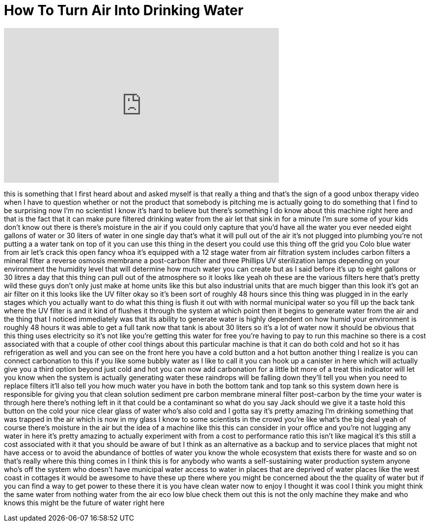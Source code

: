 = How To Turn Air Into Drinking Water
:published_at: 2017-04-21
:hp-alt-title: How To Turn Air Into Drinking Water
:hp-image: https://i.ytimg.com/vi/7-KxonnCXFY/maxresdefault.jpg


++++
<iframe width="560" height="315" src="https://www.youtube.com/embed/7-KxonnCXFY?rel=0" frameborder="0" allow="autoplay; encrypted-media" allowfullscreen></iframe>
++++

this is something that I first heard
about and asked myself is that really a
thing and that's the sign of a good
unbox therapy video when I have to
question whether or not the product that
somebody is pitching me is actually
going to do something that I find to be
surprising
now I'm no scientist I know it's hard to
believe but there's something I do know
about this machine right here and that
is the fact that it can make pure
filtered drinking water from the air let
that sink in for a minute
I'm sure some of your kids don't know
out there is there's moisture in the air
if you could only capture that you'd
have all the water you ever needed eight
gallons of water or 30 liters of water
in one single day that's what it will
pull out of the air it's not plugged
into plumbing you're not putting a a
water tank on top of it you can use this
thing in the desert you could use this
thing off the grid you Colo blue water
from air let's crack this open
fancy whoa it's equipped with a 12 stage
water from air filtration system
includes carbon filters a mineral filter
a reverse osmosis membrane a post-carbon
filter and three Phillips UV
sterilization lamps depending on your
environment the humidity level that will
determine how much water you can create
but as I said before it's up to eight
gallons or 30 litres a day that this
thing can pull out of the atmosphere so
it looks like yeah oh these are the
various filters here that's pretty wild
these guys don't only just make at home
units like this but also industrial
units that are much bigger than this
look it's got an air filter on it this
looks like the UV filter okay so it's
been sort of roughly 48 hours since this
thing was plugged in in the early stages
which you actually want to do what this
thing is flush it out with with normal
municipal water so you fill up the back
tank where the UV filter is and it kind
of flushes it through the system at
which point then it begins to generate
water from the air and the thing that I
noticed immediately was that its ability
to generate water is highly dependent on
how humid your environment is roughly 48
hours it was able to get a full tank now
that tank is about 30 liters so it's a
lot of water now it should be obvious
that this thing uses electricity so it's
not like you're getting this water for
free you're having to pay to run this
machine so there is a cost associated
with that a couple of other cool things
about this particular machine is that it
can do both cold and hot so it has
refrigeration as well and you can see on
the front here you have a cold button
and a hot button another thing I realize
is you can connect carbonation to this
if you like some bubbly water as I like
to call it you can hook up a canister in
here which will actually give you a
third option beyond just cold and hot
you can now add carbonation for a little
bit more of a treat this indicator will
let you know when the system is actually
generating water these raindrops will be
falling down they'll tell you when you
need to replace filters it'll also tell
you how much water you have in both the
bottom tank and
top tank so this system down here is
responsible for giving you that clean
solution sediment pre carbon membrane
mineral filter post-carbon by the time
your water is through here there's
nothing left in it that could be a
contaminant so what do you say Jack
should we give it a taste hold this
button on the cold your nice clear glass
of water who's also cold and I gotta say
it's pretty amazing I'm drinking
something that was trapped in the air
which is now in my glass I know to some
scientists in the crowd you're like
what's the big deal yeah of course
there's moisture in the air but the idea
of a machine like this this can consider
in your office and you're not lugging
any water in here it's pretty amazing to
actually experiment with from a cost to
performance ratio
this isn't like magical it's this still
a cost associated with it that you
should be aware of but I think as an
alternative as a backup and to service
places that might not have access or to
avoid the abundance of bottles of water
you know the whole ecosystem that exists
there for waste and so on that's really
where this thing comes in I think this
is for anybody who wants a
self-sustaining water production system
anyone who's off the system who doesn't
have municipal water access to water in
places that are deprived of water places
like the west coast in cottages it would
be awesome to have these up there where
you might be concerned about the the
quality of water but if you can find a
way to get power to these there it is
you have clean water now to enjoy
I thought it was cool I think you might
think the same water from nothing water
from the air eco low blue check them out
this is not the only machine they make
and who knows this might be the future
of water right here